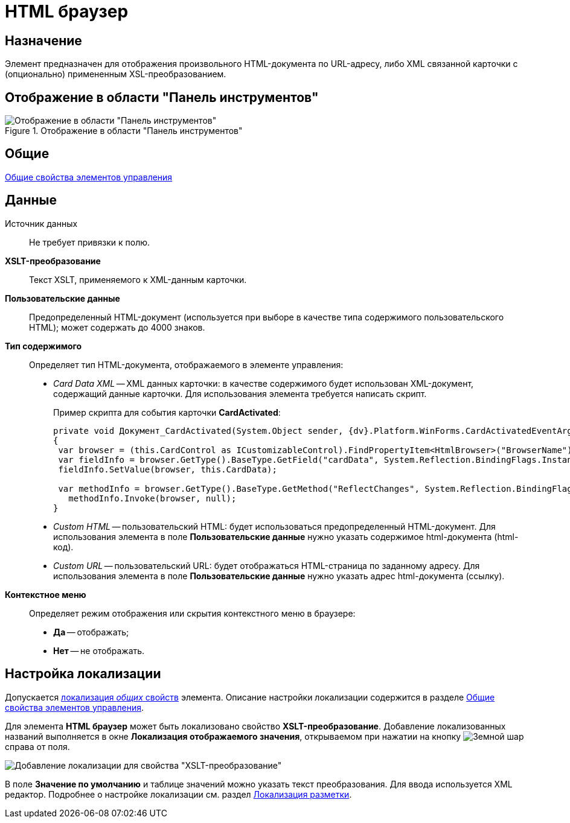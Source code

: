= HTML браузер

== Назначение

Элемент предназначен для отображения произвольного HTML-документа по URL-адресу, либо XML связанной карточки с (опционально) примененным XSL-преобразованием.

== Отображение в области "Панель инструментов"

.Отображение в области "Панель инструментов"
image::lay_Element_HTML_browser.png[Отображение в области "Панель инструментов"]

== Общие

xref:layouts/lay_Elements_general.adoc[Общие свойства элементов управления]

== Данные

Источник данных::
Не требует привязки к полю.

*XSLT-преобразование*::
Текст XSLT, применяемого к XML-данным карточки.

*Пользовательские данные*::
Предопределенный HTML-документ (используется при выборе в качестве типа содержимого пользовательского HTML); может содержать до 4000 знаков.

*Тип содержимого*::
Определяет тип HTML-документа, отображаемого в элементе управления:
+
* _Card Data XML_ -- XML данных карточки: в качестве содержимого будет использован XML-документ, содержащий данные карточки. Для использования элемента требуется написать скрипт.
+
.Пример скрипта для события карточки *CardActivated*:
[source,javascript]
----
private void Документ_CardActivated(System.Object sender, {dv}.Platform.WinForms.CardActivatedEventArgs e)
{
 var browser = (this.CardControl as ICustomizableControl).FindPropertyItem<HtmlBrowser>("BrowserName");
 var fieldInfo = browser.GetType().BaseType.GetField("cardData", System.Reflection.BindingFlags.Instance | System.Reflection.BindingFlags.NonPublic); 
 fieldInfo.SetValue(browser, this.CardData);

 var methodInfo = browser.GetType().BaseType.GetMethod("ReflectChanges", System.Reflection.BindingFlags.Instance | System.Reflection.BindingFlags.NonPublic);
   methodInfo.Invoke(browser, null);
}
----
+
* _Custom HTML_ -- пользовательский HTML: будет использоваться предопределенный HTML-документ. Для использования элемента в поле *Пользовательские данные* нужно указать содержимое html-документа (html-код).
* _Custom URL_ -- пользовательский URL: будет отображаться HTML-страница по заданному адресу. Для использования элемента в поле *Пользовательские данные* нужно указать адрес html-документа (ссылку).

*Контекстное меню*::
Определяет режим отображения или скрытия контекстного меню в браузере:
+
* *Да* -- отображать;
* *Нет* -- не отображать.

== Настройка локализации

Допускается xref:layouts/localize.adoc#localize-general[локализация _общих_ свойств] элемента. Описание настройки локализации содержится в разделе xref:layouts/lay_Elements_general.adoc[Общие свойства элементов управления].

Для элемента *HTML браузер* может быть локализовано свойство *XSLT-преобразование*. Добавление локализованных названий выполняется в окне *Локализация отображаемого значения*, открываемом при нажатии на кнопку image:buttons/globe.png[Земной шар] справа от поля.

image::lay_Locale_html_browser.png[Добавление локализации для свойства "XSLT-преобразование"]

В поле *Значение по умолчанию* и таблице значений можно указать текст преобразования. Для ввода используется XML редактор. Подробнее о настройке локализации см. раздел xref:layouts/localize.adoc[Локализация разметки].

